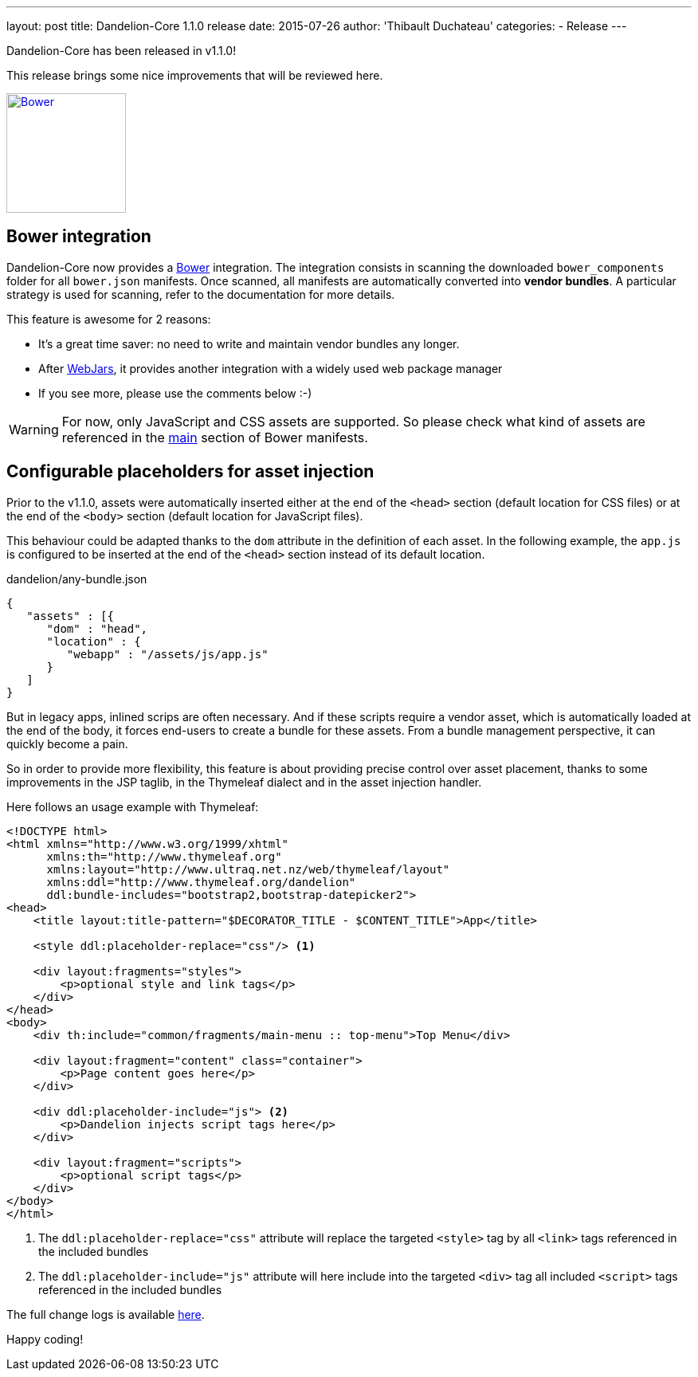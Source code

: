 ---
layout: post
title: Dandelion-Core 1.1.0 release
date: 2015-07-26
author: 'Thibault Duchateau'
categories:
- Release
---

[.margin-top-30]

Dandelion-Core has been released in v1.1.0!

This release brings some nice improvements that will be reviewed here.

image::/assets/images/logo_bower.png[Bower, 150, 150, float=right, link="http://bower.io/"]

== Bower integration

Dandelion-Core now provides a http://bower.io/[Bower] integration. The integration consists in scanning the downloaded `bower_components` folder for all `bower.json` manifests. Once scanned, all manifests are automatically converted into **vendor bundles**. A particular strategy is used for scanning, refer to the documentation for more details.

This feature is awesome for 2 reasons:

* It's a great time saver: no need to write and maintain vendor bundles any longer. 
* After http://www.webjars.org/[WebJars], it provides another integration with a widely used web package manager
* If you see more, please use the comments below :-)

WARNING: For now, only JavaScript and CSS assets are supported. So please check what kind of assets are referenced in the http://bower.io/docs/creating-packages/#main[main] section of Bower manifests.

== Configurable placeholders for asset injection

Prior to the v1.1.0, assets were automatically inserted either at the end of the `<head>` section (default location for CSS files) or at the end of the `<body>` section (default location for JavaScript files).

This behaviour could be adapted thanks to the `dom` attribute in the definition of each asset. In the following example, the `app.js` is configured to be inserted at the end of the `<head>` section instead of its default location.

.dandelion/any-bundle.json
[source, json]
----
{ 
   "assets" : [{ 
      "dom" : "head", 
      "location" : { 
         "webapp" : "/assets/js/app.js" 
      } 
   ] 
} 
----

But in legacy apps, inlined scrips are often necessary. And if these scripts require a vendor asset, which is automatically loaded at the end of the body, it forces end-users to create a bundle for these assets. From a bundle management perspective, it can quickly become a pain.

So in order to provide more flexibility, this feature is about providing precise control over asset placement, thanks to some improvements in the JSP taglib, in the Thymeleaf dialect and in the asset injection handler.

Here follows an usage example with Thymeleaf:

[source, html]
----
<!DOCTYPE html>
<html xmlns="http://www.w3.org/1999/xhtml"
      xmlns:th="http://www.thymeleaf.org"
      xmlns:layout="http://www.ultraq.net.nz/web/thymeleaf/layout"
      xmlns:ddl="http://www.thymeleaf.org/dandelion"
      ddl:bundle-includes="bootstrap2,bootstrap-datepicker2">
<head>
    <title layout:title-pattern="$DECORATOR_TITLE - $CONTENT_TITLE">App</title>

    <style ddl:placeholder-replace="css"/> <1>

    <div layout:fragments="styles">
        <p>optional style and link tags</p>
    </div>
</head>
<body>
    <div th:include="common/fragments/main-menu :: top-menu">Top Menu</div>

    <div layout:fragment="content" class="container">
        <p>Page content goes here</p>
    </div>

    <div ddl:placeholder-include="js"> <2>
        <p>Dandelion injects script tags here</p>
    </div>

    <div layout:fragment="scripts">
        <p>optional script tags</p>
    </div>
</body>
</html>
----
<1> The `ddl:placeholder-replace="css"` attribute will replace the targeted `<style>` tag by all `<link>` tags referenced in the included bundles
<2> The `ddl:placeholder-include="js"` attribute will here include into the targeted `<div>` tag all included `<script>` tags referenced in the included bundles

[.margin-top-20]

The full change logs is available link:/components/core/1.1.0/changelog/[here].

Happy coding!